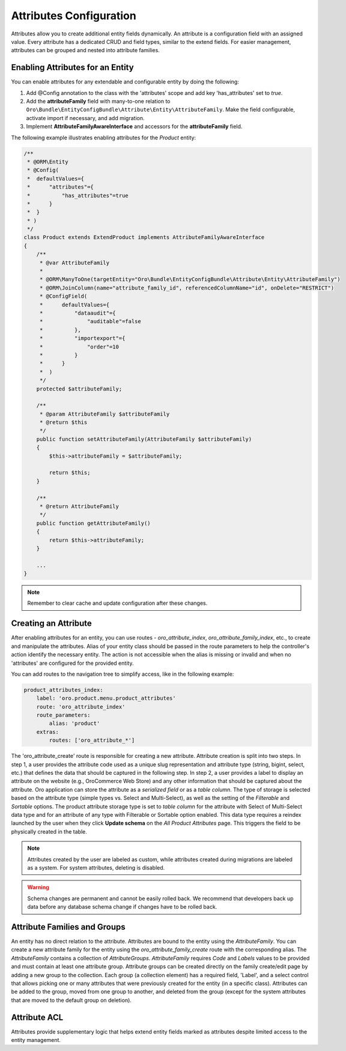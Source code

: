 .. _dev-entities-attributes:

Attributes Configuration
========================

Attributes allow you to create additional entity fields dynamically. An attribute is a configuration field with an assigned value. Every attribute has a dedicated CRUD and field types, similar to the extend fields. For easier management, attributes can be grouped and nested into attribute families.

Enabling Attributes for an Entity
---------------------------------

You can enable attributes for any extendable and configurable entity by doing the following:

1. Add @Config annotation to the class with the 'attributes' scope and add key 'has_attributes' set to `true`.
2. Add the **attributeFamily** field with many-to-one relation to ``Oro\Bundle\EntityConfigBundle\Attribute\Entity\AttributeFamily``. Make the field configurable, activate import if necessary, and add migration.
3. Implement **AttributeFamilyAwareInterface** and accessors for the **attributeFamily** field.

The following example illustrates enabling attributes for the *Product* entity:

.. code-block:: php

    /**
     * @ORM\Entity
     * @Config(
     *  defaultValues={
     *      "attributes"={
     *          "has_attributes"=true
     *      }
     *  }
     * )
     */
    class Product extends ExtendProduct implements AttributeFamilyAwareInterface
    {
        /**
         * @var AttributeFamily
         *
         * @ORM\ManyToOne(targetEntity="Oro\Bundle\EntityConfigBundle\Attribute\Entity\AttributeFamily")
         * @ORM\JoinColumn(name="attribute_family_id", referencedColumnName="id", onDelete="RESTRICT")
         * @ConfigField(
         *      defaultValues={
         *          "dataaudit"={
         *              "auditable"=false
         *          },
         *          "importexport"={
         *              "order"=10
         *          }
         *      }
         *  )
         */
        protected $attributeFamily;

        /**
         * @param AttributeFamily $attributeFamily
         * @return $this
         */
        public function setAttributeFamily(AttributeFamily $attributeFamily)
        {
            $this->attributeFamily = $attributeFamily;

            return $this;
        }

        /**
         * @return AttributeFamily
         */
        public function getAttributeFamily()
        {
            return $this->attributeFamily;
        }

        ...
    }


.. note:: Remember to clear cache and update configuration after these changes.

Creating an Attribute
---------------------

After enabling attributes for an entity, you can use routes - *oro_attribute_index*, *oro_attribute_family_index*, etc., to create and manipulate the attributes. Alias of your entity class should be passed in the route parameters to help the controller's action identify the necessary entity. The action is not accessible when the alias is missing or invalid and when no 'attributes' are configured for the provided entity.

You can add routes to the navigation tree to simplify access, like in the following example:

.. code-block:: yaml

    product_attributes_index:
        label: 'oro.product.menu.product_attributes'
        route: 'oro_attribute_index'
        route_parameters:
            alias: 'product'
        extras:
            routes: ['oro_attribute_*']

The 'oro_attribute_create' route is responsible for creating a new attribute. Attribute creation is split into two steps. In step 1, a user provides the attribute code used as a unique slug representation and attribute type (string, bigint, select, etc.) that defines the data that should be captured in the following step. In step 2, a user provides a label to display an attribute on the website (e.g., OroCommerce Web Store) and any other information that should be captured about the attribute. Oro application can store the attribute as a *serialized field* or as a *table column*. The type of storage is selected based on the attribute type (simple types vs. Select and Multi-Select), as well as the setting of the *Filterable* and *Sortable* options. The product attribute storage type is set to *table column* for the attribute with Select of Multi-Select data type and for an attribute of any type with Filterable or Sortable option enabled. This data type requires a reindex launched by the user when they click **Update schema** on the *All Product Attributes* page. This triggers the field to be physically created in the table.

.. note:: Attributes created by the user are labeled as custom, while attributes created during migrations are labeled as a system. For system attributes, deleting is disabled.

.. warning:: Schema changes are permanent and cannot be easily rolled back. We recommend that developers back up data before any database schema change if changes have to be rolled back.

Attribute Families and Groups
-----------------------------

An entity has no direct relation to the attribute. Attributes are bound to the entity using the *AttributeFamily*. You can create a new attribute family for the entity using the *oro_attribute_family_create* route with the corresponding alias. The *AttributeFamily* contains a collection of *AttributeGroups*. *AttributeFamily* requires *Code* and *Labels* values to be provided and must contain at least one attribute group. Attribute groups can be created directly on the family create/edit page by adding a new group to the collection. Each group (a collection element) has a required field, 'Label', and a select control that allows picking one or many attributes that were previously created for the entity (in a specific class). Attributes can be added to the group, moved from one group to another, and deleted from the group (except for the system attributes that are moved to the default group on deletion).

Attribute ACL
-------------

Attributes provide supplementary logic that helps extend entity fields marked as attributes despite limited access to the entity management.
